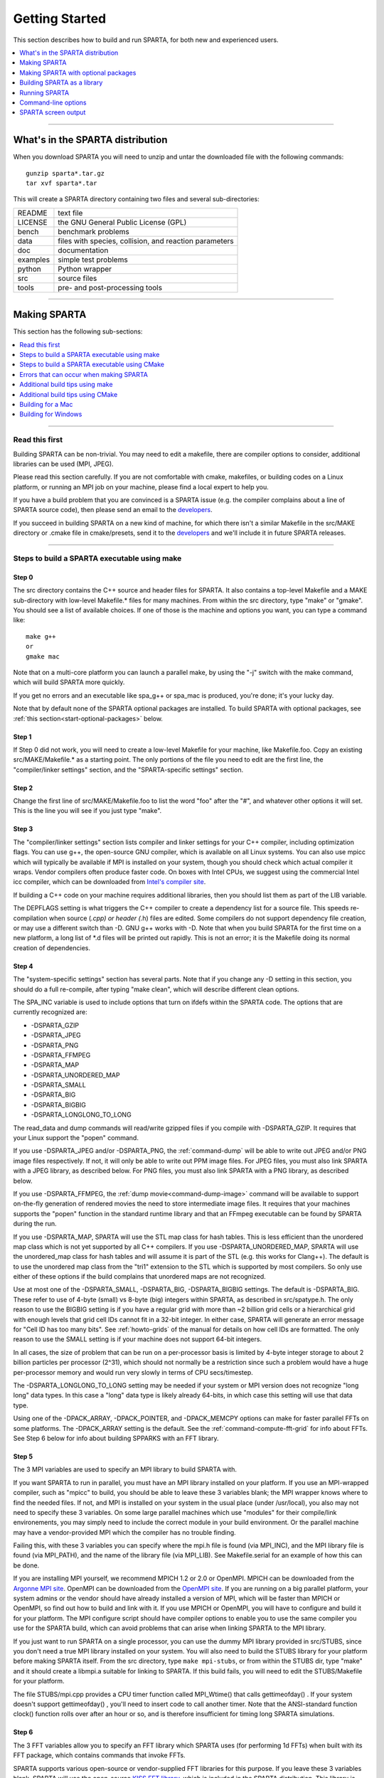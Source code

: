 .. highlight:: bash

.. _start:

###############
Getting Started
###############



This section describes how to build and run SPARTA, for both new and
experienced users.

.. contents::
   :local:
   :depth: 1

--------------



.. _start-what's-sparta:

*********************************
What's in the SPARTA distribution
*********************************



When you download SPARTA you will need to unzip and untar the downloaded
file with the following commands:

::

   gunzip sparta*.tar.gz 
   tar xvf sparta*.tar 

This will create a SPARTA directory containing two files and several
sub-directories:

.. container::

   ======== ======================================================
   README   text file
   LICENSE  the GNU General Public License (GPL)
   bench    benchmark problems
   data     files with species, collision, and reaction parameters
   doc      documentation
   examples simple test problems
   python   Python wrapper
   src      source files
   tools    pre- and post-processing tools
   ======== ======================================================

--------------



.. _start-making-sparta:

*************
Making SPARTA
*************


This section has the following sub-sections:

.. contents::
   :local:
   :depth: 1

--------------


.. _start-read-first:


Read this first
===============



Building SPARTA can be non-trivial. You may need to edit a makefile,
there are compiler options to consider, additional libraries can be used
(MPI, JPEG).

Please read this section carefully. If you are not comfortable with
cmake, makefiles, or building codes on a Linux platform, or running an MPI job
on your machine, please find a local expert to help you.

If you have a build problem that you are convinced is a SPARTA issue
(e.g. the compiler complains about a line of SPARTA source code), then
please send an email to the
`developers <http://sparta.sandia.gov/authors.html>`__.

If you succeed in building SPARTA on a new kind of machine, for which
there isn't a similar Makefile in the src/MAKE directory or .cmake file
in cmake/presets, send it to the
`developers <http://sparta.sandia.gov/authors.html>`__ and we'll include
it in future SPARTA releases.

--------------



.. _start-steps-build-make:


Steps to build a SPARTA executable using make
==============================================

.. _start-step-0:


Step 0
------



The src directory contains the C++ source and header files for SPARTA.
It also contains a top-level Makefile and a MAKE sub-directory with
low-level Makefile.\* files for many machines. From within the src
directory, type "make" or "gmake". You should see a list of available
choices. If one of those is the machine and options you want, you can
type a command like:

::

   make g++
   or
   gmake mac 

Note that on a multi-core platform you can launch a parallel make, by using the "-j" switch with the make command, which will build SPARTA more quickly.

If you get no errors and an executable like spa_g++ or spa_mac is
produced, you're done; it's your lucky day.

Note that by default none of the SPARTA optional packages are installed.
To build SPARTA with optional packages, see :ref:`this section<start-optional-packages>`
below.



.. _start-step-1:


Step 1
------



If Step 0 did not work, you will need to create a low-level Makefile for
your machine, like Makefile.foo. Copy an existing src/MAKE/Makefile.\*
as a starting point. The only portions of the file you need to edit are
the first line, the "compiler/linker settings" section, and the
"SPARTA-specific settings" section.



.. _start-step-2:


Step 2
------



Change the first line of src/MAKE/Makefile.foo to list the word "foo"
after the "#", and whatever other options it will set. This is the line
you will see if you just type "make".



.. _start-step-3:


Step 3
------



The "compiler/linker settings" section lists compiler and linker
settings for your C++ compiler, including optimization flags. You can
use g++, the open-source GNU compiler, which is available on all Linux
systems. You can also use mpicc which will typically be available if MPI
is installed on your system, though you should check which actual
compiler it wraps. Vendor compilers often produce faster code. On boxes
with Intel CPUs, we suggest using the commercial Intel icc compiler,
which can be downloaded from `Intel's compiler site <http://www.intel.com/software/products/noncom>`__.

If building a C++ code on your machine requires additional libraries,
then you should list them as part of the LIB variable.

The DEPFLAGS setting is what triggers the C++ compiler to create a
dependency list for a source file. This speeds re-compilation when
source (*.cpp) or header (*.h) files are edited. Some compilers do not
support dependency file creation, or may use a different switch than -D.
GNU g++ works with -D. Note that when you build SPARTA for the first
time on a new platform, a long list of \*.d files will be printed out
rapidly. This is not an error; it is the Makefile doing its normal
creation of dependencies.



.. _start-step-4:


Step 4
------



The "system-specific settings" section has several parts. Note that if
you change any -D setting in this section, you should do a full
re-compile, after typing "make clean", which will describe different
clean options.

The SPA_INC variable is used to include options that turn on ifdefs
within the SPARTA code. The options that are currently recognized are:

-  -DSPARTA_GZIP
-  -DSPARTA_JPEG
-  -DSPARTA_PNG
-  -DSPARTA_FFMPEG
-  -DSPARTA_MAP
-  -DSPARTA_UNORDERED_MAP
-  -DSPARTA_SMALL
-  -DSPARTA_BIG
-  -DSPARTA_BIGBIG
-  -DSPARTA_LONGLONG_TO_LONG

The read_data and dump commands will read/write gzipped files if you
compile with -DSPARTA_GZIP. It requires that your Linux support the
"popen" command.

If you use -DSPARTA_JPEG and/or -DSPARTA_PNG, the :ref:`command-dump` will be able to write out JPEG and/or PNG image files respectively. If not, it will only be able to write out PPM
image files. For JPEG files, you must also link SPARTA with a JPEG
library, as described below. For PNG files, you must also link SPARTA
with a PNG library, as described below.

If you use -DSPARTA_FFMPEG, the :ref:`dump movie<command-dump-image>` command
will be available to support on-the-fly generation of rendered movies
the need to store intermediate image files. It requires that your
machines supports the "popen" function in the standard runtime library
and that an FFmpeg executable can be found by SPARTA during the run.

If you use -DSPARTA_MAP, SPARTA will use the STL map class for hash
tables. This is less efficient than the unordered map class which is not
yet supported by all C++ compilers. If you use -DSPARTA_UNORDERED_MAP,
SPARTA will use the unordered_map class for hash tables and will assume
it is part of the STL (e.g. this works for Clang++). The default is to
use the unordered map class from the "tri1" extension to the STL which
is supported by most compilers. So only use either of these options if
the build complains that unordered maps are not recognized.

Use at most one of the -DSPARTA_SMALL, -DSPARTA_BIG, -DSPARTA_BIGBIG
settings. The default is -DSPARTA_BIG. These refer to use of 4-byte
(small) vs 8-byte (big) integers within SPARTA, as described in
src/spatype.h. The only reason to use the BIGBIG setting is if you have
a regular grid with more than ~2 billion grid cells or a hierarchical
grid with enough levels that grid cell IDs cannot fit in a 32-bit
integer. In either case, SPARTA will generate an error message for "Cell
ID has too many bits". See :ref:`howto-grids` of the manual for details on how cell IDs are formatted. The only reason
to use the SMALL setting is if your machine does not support 64-bit
integers.

In all cases, the size of problem that can be run on a per-processor
basis is limited by 4-byte integer storage to about 2 billion particles
per processor (2^31), which should not normally be a restriction since
such a problem would have a huge per-processor memory and would run very
slowly in terms of CPU secs/timestep.

The -DSPARTA_LONGLONG_TO_LONG setting may be needed if your system or
MPI version does not recognize "long long" data types. In this case a
"long" data type is likely already 64-bits, in which case this setting
will use that data type.

Using one of the -DPACK_ARRAY, -DPACK_POINTER, and -DPACK_MEMCPY options
can make for faster parallel FFTs on some platforms. The -DPACK_ARRAY
setting is the default. See the :ref:`command-compute-fft-grid` for info about FFTs. See
Step 6 below for info about building SPPARKS with an FFT library.



.. _start-step-5:


Step 5
------



The 3 MPI variables are used to specify an MPI library to build SPARTA
with.

If you want SPARTA to run in parallel, you must have an MPI library
installed on your platform. If you use an MPI-wrapped compiler, such as
"mpicc" to build, you should be able to leave these 3 variables blank;
the MPI wrapper knows where to find the needed files. If not, and MPI is
installed on your system in the usual place (under /usr/local), you also
may not need to specify these 3 variables. On some large parallel
machines which use "modules" for their compile/link environements, you
may simply need to include the correct module in your build environment.
Or the parallel machine may have a vendor-provided MPI which the
compiler has no trouble finding.

Failing this, with these 3 variables you can specify where the mpi.h
file is found (via MPI_INC), and the MPI library file is found (via
MPI_PATH), and the name of the library file (via MPI_LIB). See
Makefile.serial for an example of how this can be done.

If you are installing MPI yourself, we recommend MPICH 1.2 or 2.0 or
OpenMPI. MPICH can be downloaded from the `Argonne MPI site <http://www.mpich.org>`__. OpenMPI can be downloaded from the
`OpenMPI site <http://www.open-mpi.org>`__. If you are running on a big
parallel platform, your system admins or the vendor should have already
installed a version of MPI, which will be faster than MPICH or OpenMPI,
so find out how to build and link with it. If you use MPICH or OpenMPI,
you will have to configure and build it for your platform. The MPI
configure script should have compiler options to enable you to use the
same compiler you use for the SPARTA build, which can avoid problems
that can arise when linking SPARTA to the MPI library.

If you just want to run SPARTA on a single processor, you can use the
dummy MPI library provided in src/STUBS, since you don't need a true MPI
library installed on your system. You will also need to build the STUBS
library for your platform before making SPARTA itself. From the src
directory, type ``make mpi-stubs``, or from within the STUBS dir, type
"make" and it should create a libmpi.a suitable for linking to SPARTA.
If this build fails, you will need to edit the STUBS/Makefile for your
platform.

The file STUBS/mpi.cpp provides a CPU timer function called MPI_Wtime()
that calls gettimeofday() . If your system doesn't support
gettimeofday() , you'll need to insert code to call another timer. Note
that the ANSI-standard function clock() function rolls over after an
hour or so, and is therefore insufficient for timing long SPARTA
simulations.



.. _start-step-6:


Step 6
------



The 3 FFT variables allow you to specify an FFT library which SPARTA
uses (for performing 1d FFTs) when built with its FFT package, which
contains commands that invoke FFTs.

SPARTA supports various open-source or vendor-supplied FFT libraries for
this purpose. If you leave these 3 variables blank, SPARTA will use the
open-source `KISS FFT library <http://kissfft.sf.net>`__, which is
included in the SPARTA distribution. This library is portable to all
platforms and for typical SPARTA simulations is almost as fast as FFTW
or vendor optimized libraries. If you are not including the FFT package
in your build, you can also leave the 3 variables blank.

Otherwise, select which kinds of FFTs to use as part of the FFT_INC
setting by a switch of the form -DFFT_XXX. Recommended values for XXX
are: MKL or FFTW3. FFTW2 and NONE are supported as legacy options.
Selecting -DFFT_FFTW will use the FFTW3 library and -DFFT_NONE will use
the KISS library described above. described above.

You may also need to set the FFT_INC, FFT_PATH, and FFT_LIB variables,
so the compiler and linker can find the needed FFT header and library
files. Note that on some large parallel machines which use "modules" for
their compile/link environements, you may simply need to include the
correct module in your build environment. Or the parallel machine may
have a vendor-provided FFT library which the compiler has no trouble
finding.

FFTW is a fast, portable library that should also work on any platform.
You can download it from `www.fftw.org <http://www.fftw.org>`__. Both
the legacy version 2.1.X and the newer 3.X versions are supported as
-DFFT_FFTW2 or -DFFT_FFTW3. Building FFTW for your box should be as
simple as ./configure; make. Note that on some platforms FFTW2 has been
pre-installed, and uses renamed files indicating the precision it was
compiled with, e.g. sfftw.h, or dfftw.h instead of fftw.h. In this case,
you can specify an additional define variable for FFT_INC called
-DFFTW_SIZE, which will select the correct include file. In this case,
for FFT_LIB you must also manually specify the correct library, namely
-lsfftw or -ldfftw.

The FFT_INC variable also allows for a -DFFT_SINGLE setting that will
use single-precision FFTs, which can speed-up the calculation,
particularly in parallel or on GPUs. Fourier transform and related PPPM
operations are somewhat insensitive to floating point truncation errors
and thus do not always need to be performed in double precision. Using
the -DFFT_SINGLE setting trades off a little accuracy for reduced memory
use and parallel communication costs for transposing 3d FFT data.



.. _start-step-7:


Step 7
------



The 3 JPG variables allow you to specify a JPEG and/or PNG library which
SPARTA uses when writing out JPEG or PNG files via the :ref:`command-dump-image`. These can be left blank if you do
not use the -DSPARTA_JPEG or -DSPARTA_PNG switches discussed above in
Step 4, since in that case JPEG/PNG output will be disabled.

A standard JPEG library usually goes by the name libjpeg.a or libjpeg.so
and has an associated header file jpeglib.h. Whichever JPEG library you
have on your platform, you'll need to set the appropriate JPG_INC,
JPG_PATH, and JPG_LIB variables, so that the compiler and linker can
find it.

A standard PNG library usually goes by the name libpng.a or libpng.so
and has an associated header file png.h. Whichever PNG library you have
on your platform, you'll need to set the appropriate JPG_INC, JPG_PATH,
and JPG_LIB variables, so that the compiler and linker can find it.

As before, if these header and library files are in the usual place on
your machine, you may not need to set these variables.



.. _start-step-8:


Step 8
------



Note that by default none of the SPARTA optional packages are installed.
To build SPARTA with optional packages, see :ref:`this section<start-optional-packages>`
below, before proceeding to Step 9.



.. _start-step-9:


Step 9
------



That's it. Once you have a correct Makefile.foo, and you have pre-built
any other needed libraries (e.g. MPI), all you need to do from the src
directory is type one of the following:

::

   make foo
   make -j N foo
   gmake foo
   gmake -j N foo 

The -j or -j N switches perform a parallel build which can be much
faster, depending on how many cores your compilation machine has. N is
the number of cores the build runs on.

You should get the executable spa_foo when the build is complete.

--------------


.. _start-steps-build-cmake:


Steps to build a SPARTA executable using CMake
==============================================

.. _start-step-c0:

Step 0
------

Please review https://github.com/sparta/sparta/blob/master/BUILD_CMAKE.md and ensure that
CMake version 3.10.0 or greater is installed:

::

   which cmake
   which cmake3
   cmake --version

On clusters and supercomputers one can use modules to load cmake:

::

   module avail cmake
   module load <CMAKE>

On Linux one may use apt, yum, or pacman to install cmake.

On Mac one may use brew or macports to install cmake.

.. _start-step-c1:

Step 1
------

The cmake directory contains the CMake source files for SPARTA. Create a build
directory and from within the build directory, run cmake:

::

   mkdir build
   cd build
   cmake -LH -DSPARTA_MACHINE=tutorial /path/to/sparta/cmake


This will generate the default Makefiles and print the SPARTA CMake options. To
list the generated targets, do:

::

   make help

Now you can try to build the SPARTA binaries with:

::

   make

If everything works, an executable named spa_tutorial and a library named
libsparta.a will be produced in build/src.


.. _start-step-c2:

Step 2
------

If Step 1 did not work, see if you can use any system presets from
/path/to/sparta/cmake/presets. To select a preset:


::

   cd build

   # Clear the CMake files
   rm -rf CMake*
   
   cmake -C /path/to/sparta/cmake/presets/<NAME>.cmake -DSPARTA_MACHINE=tutorial /path/to/sparta/cmake
   make

.. _start-step-c3:

Step 3
------

If Step 2 did not work, look at cmake -LH for a list of SPARTA CMake options and their
meaning, then modify one or more of those options by doing:

::

   cd build
   rm -rf CMake*
   cmake -C /path/to/sparta/cmake/presets/<NAME>.cmake -D<OPTION_NAME>=<VALUE> /path/to/sparta/cmake
   make

where <OPTION_NAME> and <VALUE> correspond to valid option value pairs listed by
cmake -LH. For the SPARTA_DEFAULT_CXX_COMPILE_FLAGS option, see :ref:`start-step-c4`.

For a full list of CMake option value pairs, see cmake -LAH. The most relevant
CMake options (with example values) for our purposes here are:

.. code-block:: make

   -DCMAKE_C_COMPILER=gcc
   -DCMAKE_CXX_COMPILER=/usr/local/bin/g++
   -DCMAKE_CXX_FLAGS=-O3

If your cmake command line is getting too long, consider placing it in a bash
script and escaping newlines. For example:

::

   cmake \
   -C  /path/to/sparta/cmake/presets/<NAME>.cmake \
   -D  -D<OPTION_NAME>=<VALUE> \
   /path/to/sparta/cmake


.. _start-step-c4:

Step 4
------

The SPARTA_DEFAULT_CXX_COMPILE_FLAGS option passes flags to the compiler when
building object files.  Note that if you change any -D setting in this section,
you should do a full re-compile, after typing "make clean".

The SPARTA_DEFAULT_CXX_COMPILE_FLAGS option is typically used to include options
that turn on ifdefs within the SPARTA code.  The options that are currently recogized are:

::
   
   -DSPARTA_GZIP
   -DSPARTA_JPEG
   -DSPARTA_PNG
   -DSPARTA_FFMPEG
   -DSPARTA_MAP
   -DSPARTA_UNORDERED_MAP
   -DSPARTA_SMALL
   -DSPARTA_BIG
   -DSPARTA_BIGBIG
   -DSPARTA_LONGLONG_TO_LONG :ul


The read_data and dump commands will read/write gzipped files if you
compile with -DSPARTA_GZIP.  It requires that your Linux support the
"popen" command.

If you use -DSPARTA_JPEG and/or -DSPARTA_PNG, the :ref:`command-dump-image`
will be able to write out JPEG and/or PNG
image files respectively. If not, it will only be able to write out
PPM image files.  For JPEG files, you must also link SPARTA with a
JPEG library, as described below.  For PNG files, you must also link
SPARTA with a PNG library, as described below.

If you use -DSPARTA_FFMPEG, the :ref:`dump movie <command-dump>` command
will be available to support on-the-fly generation of rendered movies
the need to store intermediate image files.  It requires that your
machines supports the "popen" function in the standard runtime library
and that an FFmpeg executable can be found by SPARTA during the run.

If you use -DSPARTA_MAP, SPARTA will use the STL map class for hash
tables.  This is less efficient than the unordered map class which is
not yet supported by all C++ compilers.  If you use
-DSPARTA_UNORDERED_MAP, SPARTA will use the unordered_map class for
hash tables and will assume it is part of the STL (e.g. this works for
Clang++).  The default is to use the unordered map class from the
"tri1" extension to the STL which is supported by most compilers.  So
only use either of these options if the build complains that unordered
maps are not recognized.

Use at most one of the -DSPARTA_SMALL, -DSPARTA_BIG, -DSPARTA_BIGBIG
settings.  The default is -DSPARTA_BIG.  These refer to use of 4-byte
(small) vs 8-byte (big) integers within SPARTA, as described in
src/spatype.h.  The only reason to use the BIGBIG setting is if you
have a regular grid with more than ~2 billion grid cells or a
hierarchical grid with enough levels that grid cell IDs cannot fit in
a 32-bit integer.  In either case, SPARTA will generate an error
message for "Cell ID has too many bits".  See :numref:`howto-grids` of the manual for details on how cell
IDs are formatted.  The only reason to use the SMALL setting is if
your machine does not support 64-bit integers.

In all cases, the size of problem that can be run on a per-processor
basis is limited by 4-byte integer storage to about 2 billion
particles per processor (2^31), which should not normally be a
restriction since such a problem would have a huge per-processor
memory and would run very slowly in terms of CPU secs/timestep.

The -DSPARTA_LONGLONG_TO_LONG setting may be needed if your system or
MPI version does not recognize "long long" data types.  In this case a
"long" data type is likely already 64-bits, in which case this setting
will use that data type.

Using one of the -DPACK_ARRAY, -DPACK_POINTER, and -DPACK_MEMCPY
options can make for faster parallel FFTs on some platforms.  The
-DPACK_ARRAY setting is the default.  See the :ref:`command-compute-fft-grid` for info about FFTs.
See STEP ??? below for info about building SPPARKS with an FFT library.


.. _start-step-c5:

Step 5
------

This step is optional. Once you get :ref:`start-step-c3` and :ref:`start-step-c4` working by modifying the
options to the cmake command, try setting the same options in
/path/to/sparta/cmake/presets/<NEW>.cmake by copying 
/path/to/sparta/cmake/presets/<NAME>.cmake and modifying the cmake
source code. Note that the CMake cache is sticky and will only evict a 
cached option value pair if you use -D or the FORCE argument to CMake's set
routine.

Now just do:

::

   cd build
   rm -rf CMake*
   cmake -C /path/to/sparta/cmake/presets/<NEW>.cmake /path/to/sparta/cmake
   make

consider sharing and vetting <NEW>.cmake by opening a pull request at
https://github.com/sparta/sparta/.


.. _start-step-c6:

Step 6
------

This step explains how to enable and select MPI in the SPARTA CMake
configuration. There may already be a preset in 
/path/to/sparta/cmake/presets that selects the correct MPI installation.

By default, SPARTA configures with MPI enabled and cmake will print which MPI
was selected. To build serial binaries, use SPARTA's MPI_STUBS package:

::

   cmake -DPKG_MPI_STUBS=ON /path/to/sparta/cmake

You may want a different MPI installation than CMake finds. CMake uses module
files such as FindMPI.cmake to handle wiring in a given installation of a 
library and its headers. If you're on a cluster or supercomputer, use module 
before running cmake so that cmake finds the MPI installation you'd like to
use:

::

   # Show which modules are loaded
   module list
   
   # Show which modules are available
   module avail
   
   module load <MPI> :pre

On Linux one may use apt, yum, or pacman to install MPI.

On Mac one may use brew or macports to install MPI.

Verify that cmake found the correct MPI installation:

::

   cd build
   rm -rf CMake*
   
   # cmake should print "Found MPI*" strings
   cmake [options] /path/to/sparta/cmake :pre

Note that if the preset file you're using enables PKG_MPI_STUBS, MPI will not be
searched for unless you explicitly disable PKG_MPI_STUBS in the preset file.

If you'd like to use a custom MPI installation or cmake is not locating the MPI
installation you've selected via the module command or package manager, try
export MPI_ROOT=/path/to/mpi/install before running cmake. Otherwise, please see
https://cmake.org/cmake/help/v3.10/module/FindMPI.html#variables-for-locating-mpi.
Note that this documentation link is for CMake version 3.10.

.. _start-step-c7:

Step 7
------

You may select between three thiry party libraries (TPL) for FFT which SPARTA uses when
configured with cmake -DFFT={FFTW2,FFTW3,MKL}. SPARTA also provides a FFT
package which can be selected with cmake -DPKG_FFT=ON.

You may need to install the FFT TPL you're interested in using. If you're on a
cluster or supercomputer, use module before running cmake so that cmake finds
the FFT installation you'd like to use:

::

   # Show which modules are loaded
   module list
   
   # Show which modules are available
   module avail
   
   module load <FFT> :pre

On Linux one may use apt, yum, or pacman to install FFT.

On Mac one may use brew or macports to install FFT.

Verify that cmake found the correct MPI installation:


::

   cd build
   rm -rf CMake*

   # cmake should print "Found FFT*" strings
   cmake [options] /path/to/sparta/cmake :pre

Note that if the preset file you're using enables PKG_FFT, FFT will not be
searched for unless you explicitly disable PKG_FFT in the preset file.

If you'd like to use a custom FFT installation or cmake is not locating the FFT
installation you've selected via the module command or package manager, try
export FFT_ROOT=/path/to/fft/install before running cmake. Otherwise, please
open an issue at https://github.com/sparta/sparta/issues.

.. _start-step-c8:

Step 8
------

You may select between 2 TPLs, JPEG or PNG, for writing out JPEG or PNG files
via the :ref:`dump image command<command-dump>`. To select a TPL, use:

::

   cmake -DBUILD_JPEG=ON /path/to/sparta/cmake

or:

::

   cmake -DBUILD_PNG=ON /path/to/sparta/cmake

If you'd like to use a custom jpeg or png installation, please see 
https://cmake.org/cmake/help/v3.10/module/FindJPEG.html or
https://cmake.org/cmake/help/v3.10/module/FindPNG.html. Note that these
documentation links are for CMake version 3.10.

.. _start-step-c9:

Step 9
------

By default, none of the SPARTA optional packages are installed. To build SPARTA
with optional packages, use:

::

   cmake -DPKG_XXX=ON /path/to/sparta/cmake

Where XXX is the package to enable. For a full list of optional packages, see:

::

   cmake -LH /path/to/sparta/cmake


.. _start-step-c10:

Step 10
-------

Once you have a correct cmake command line or the <NAME>.cmake preset file, just
do:

::

   cd build
   cmake [OPTIONS] /path/to/sparta/cmake

or:

::

   cd build
   cmake -C /path/to/sparta/cmake/presets/<NAME>.cmake -DSPARTA_MACHINE=tutorial /path/to/sparta/cmake

::

   make -j N

The -j or -j N switches perform a parallel build which can be much faster, 
depending on how many cores your compilation machine has. N is the number of
cores the build runs on.

You should get build/src/spa_tutorial and build/src/libsparta.a.


.. _start-errors-occur:


Errors that can occur when making SPARTA
========================================



.. important:: If an error occurs when building SPARTA, the compiler or linker will state very explicitly what the problem is. The error message should give you a hint as to which of the steps above has failed, and what you need to do in order to fix it. Building a code with a Makefile is a very logical process. The compiler and linker need to find the appropriate files and those files need to be compatible with SPARTA source files. When a make fails, there is usually a very simple reason, which you or a local expert will need to fix.

Here are two non-obvious errors that can occur:

1. If the make command breaks immediately with errors that indicate it
   can't find files with a "*" in their names, this can be because your
   machine's native make doesn't support wildcard expansion in a makefile.
   Try gmake instead of make. If that doesn't work, try using a -f switch
   with your make command to use a pre-generated Makefile.list which
   explicitly lists all the needed files, e.g.

   ::
   
      make makelist
      make -f Makefile.list g++
      gmake -f Makefile.list mac 
   
   The first "make" command will create a current Makefile.list with all
   the file names in your src dir. The 2nd "make" command (make or gmake)
   will use it to build SPARTA.
   
2. If you get an error that says something like 'identifier "atoll" is
   undefined', then your machine does not support "long long" integers. Try
   using the -DSPARTA_LONGLONG_TO_LONG setting described above in Step 4.

--------------



.. _start-additional-build-make:


Additional build tips using make
================================


Building SPARTA for multiple platforms.
   You can make SPARTA for multiple platforms from the same src directory.
   Each target creates its own object sub-directory called Obj_name where it stores the system-specific \*.o files.

Cleaning up.
   Typing "make clean-all" or "make clean-foo" will delete \*.o object files created when SPARTA is built, for either all builds or for a particular machine.


Additional build tips using CMake
=================================

Building SPARTA for multiple platforms.
   It's best to build SPARTA for multiple platforms from different build directories. However, each target creates its own spa_TARGET binary and multiple targets can be built from the same build directory. Note that the \*.o object files in build/src will reflective of the most recent build configuration. Also note that if BUILD_SHARED_LIBS was enabled, libsparta will be reflective of the most recent build configuration.

Cleaning up.
   Typing "make clean" will delete all binary files for the most recent build configuration.

.. _start-building-mac:


Building for a Mac
==================

OS X is BSD Unix, so it should just work.  See the Makefile.mac or
cmake/presets/mac.cmake file.


.. _start-building-windows:


Building for Windows
====================


At some point we may provide a pre-built Windows executable for SPARTA.
Until then you will need to build an executable from source files.

One way to do this is install and use cygwin to build SPARTA with a
standard Linux make or CMake, just as you would on any Linux box.

You can also import the \*.cpp and \*.h files into Microsoft Visual
Studio. If someone does this and wants to provide project files or other
Windows build tips, please send them to the
`developers <http://sparta.sandia.gov/authors.html>`__ and we will
include them in the distribution.






.. _start-optional-packages:

************************************
Making SPARTA with optional packages
************************************



This section has the following sub-sections:

.. contents::
   :local:
   :depth: 1

--------------



.. _start-package-basics:


Package basics
==============

The source code for SPARTA is structured as a set of core files which
are always included, plus optional packages. Packages are groups of
files that enable a specific set of features. For example, the FFT
package which includes a :ref:`command-compute-fft-grid` and a 2d and 3d FFT library.

For make:

You can see the list of all packages by typing "make package" from
within the src directory of the SPARTA distribution. This also lists
various make commands that can be used to manipulate packages.

For CMake:

You can see the list of all packages by typing "cmake -DSPARTA_LIST_PKGS=ON"
from within the build directory.

If you use a command in a SPARTA input script that is part of a package,
you must have built SPARTA with that package, else you will get an error
that the style is invalid or the command is unknown. Every command's doc
page specifies if it is part of a package.

--------------



.. _start-includingexcluding:


Including/excluding packages with make
======================================



To use (or not use) a package you must include it (or exclude it) before
building SPARTA. From the src directory, this is typically as simple as:

::

   make yes-fft
   make g++ 

or

::

   make no-fft
   make g++ 

.. note:: You should NOT include/exclude packages and build SPARTA in a single make command using multiple targets, e.g. ``make yes-fft g++``. This is because the make procedure creates a list of source files that will be out-of-date for the build if the package configuration changes within the same command.

Some packages have individual files that depend on other packages being
included. SPARTA checks for this and does the right thing. I.e.
individual files are only included if their dependencies are already
included. Likewise, if a package is excluded, other files dependent on
that package are also excluded.

If you will never run simulations that use the features in a particular
packages, there is no reason to include it in your build.

When you download a SPARTA tarball, no packages are pre-installed in the
src directory.

Packages are included or excluded by typing ``make yes-name`` or ``make
no-name``, where ``name`` is the name of the package in lower-case, e.g.
name = fft for the FFT package. You can also type ``make yes-all``, or
``make no-all`` to include/exclude all packages. Type ``make package`` to
see all of the package-related make options.

.. note:: Inclusion/exclusion of a package works by simply moving files back and forth between the main src directory and sub-directories with the package name (e.g. src/FFT or src/KOKKOS), so that the files are seen or not seen when SPARTA is built. After you have included or excluded a package, you must re-build SPARTA.

Additional package-related make options exist to help manage SPARTA
files that exist in both the src directory and in package
sub-directories. You do not normally need to use these commands unless
you are editing SPARTA files.

Typing ``make package-update`` or ``make pu`` will overwrite src files with
files from the package sub-directories if the package has been included.
It should be used after a patch is installed, since patches only update
the files in the package sub-directory, but not the src files. Typing
``make package-overwrite`` will overwrite files in the package
sub-directories with src files.

Typing ``make package-status`` or ``make ps`` will show which packages are
currently included. For those that are included, it will list any files
that are different in the src directory and package sub-directory.
Typing ``make package-diff`` lists all differences between these files.
Again, type ``make package`` to see all of the package-related make
options.

Typing ``make package-installed`` or ``make pi`` will show which packages are
currently installed in the src directory.



.. _start-includingexcluding-cmake:

Including/excluding packages with CMake
=======================================

To use (or not use) a package you must include it (or exclude it)
before building SPARTA.  From the build directory, do:

::

   cmake -DPKG_FFT=ON /path/to/sparta/cmake
   make -j

or

::

   cmake -DPKG_FFT=OFF /path/to/sparta/cmake
   make -j :pre

Some packages have individual files that depend on other packages
being included.  SPARTA checks for this and does the right thing.
I.e. individual files are only included if their dependencies are
already included.  Likewise, if a package is excluded, other files
dependent on that package are also excluded.

If you will never run simulations that use the features in a
particular packages, there is no reason to include it in your build.

When you download a SPARTA tarball, no packages are pre-installed in
the build/src directory.

Packages are included or excluded by typing ``cmake -DPKG_NAME=ON`` or 
``cmake -DPKG_NAME=OFF``, where ``NAME`` is the name of the package in upper-case, 
e.g. name = FFT for the FFT package. You can also type ``cmake
-DSPARTA_ENABLE_ALL_PKGS=ON``, or ``cmake -DSPARTA_DISABLE_ALL_PKGS=ON`` to 
include or exclude all packages. Type ``cmake -DSPARTA_LIST_PKGS=ON`` to
see all of the package-related CMake options.

NOTE: Inclusion or exclusion of a package works by setting CMake boolean
variables to generate the correct Makefile targets and dependencies. After you
have included or excluded a package, you must re-build SPARTA.

If a SPARTA package has source code changes, simply run "make" to rebuild SPARTA
with these changes.

Typing "cmake" from the build directory will show which packages are currently
included.

----------


.. _start-build-library:

****************************
Building SPARTA as a library
****************************

SPARTA can be built as either a static or shared library, which can then
be called from another application or a scripting language. See :ref:`howto-other-code` for more info on coupling SPARTA to
other codes. See :ref:`python` for more info on wrapping and running SPARTA from Python.

The CMake build system will produce the library static of dynamic libsparta
library in build/src.


.. _start-static-library:


Static library:
===============


CMake builds sparta as a static library in libsparta.a, by default.

To build SPARTA as a static library ("\*.a" file on Linux), type

::

   make foo mode=lib

where foo is the machine name. This kind of library is typically used to
statically link a driver application to SPARTA, so that you can insure
all dependencies are satisfied at compile time. This will use the
ARCHIVE and ARFLAGS settings in src/MAKE/Makefile.foo. The build will
create the file libsparta_foo.a which another application can link to.
It will also create a soft link libsparta.a, which will point to the
most recently built static library.



.. _start-shared-library:


Shared library:
===============



To build SPARTA as a shared library ("\*.so" file on Linux), which can be
dynamically loaded, e.g. from Python, type

::

   make foo mode=shlib 

or:

::

   cmake -C /path/to/sparta/cmake/presets/foo.cmake -DBUILD_SHARED_LIBS=ON /path/to/sparta/cmake
   make


where foo is the machine name. This kind of library is required when
wrapping SPARTA with Python; see :ref:`python` for details. This will use the
SHFLAGS and SHLIBFLAGS settings in src/MAKE/Makefile.foo and perform the
build in the directory Obj_shared_foo. This is so that each file can be
compiled with the -fPIC flag which is required for inclusion in a shared
library. The build will create the file libsparta_foo.so which another
application can link to dyamically. It will also create a soft link
libsparta.so, which will point to the most recently built shared
library. This is the file the Python wrapper loads by default.

Note that for a shared library to be usable by a calling program, all
the auxiliary libraries it depends on must also exist as shared
libraries. This will be the case for libraries included with SPARTA,
such as the dummy MPI library in src/STUBS or any package libraries in
lib/packages, since they are always built as shared libraries using the
-fPIC switch. However, if a library like MPI or FFTW does not exist as a
shared library, the shared library build will generate an error. This
means you will need to install a shared library version of the auxiliary
library. The build instructions for the library should tell you how to
do this.

Here is an example of such errors when the system FFTW or provided
lib/colvars library have not been built as shared libraries:

.. code-block:: bash

   /usr/bin/ld: /usr/local/lib/libfftw3.a(mapflags.o): relocation
   R_X86_64_32 against :ref:`.rodata' can not be used when making a shared
   object; recompile with -fPIC
   /usr/local/lib/libfftw3.a: could not read symbols: Bad value 


.. code-block:: bash

   /usr/bin/ld: ../../lib/colvars/libcolvars.a(colvarmodule.o):
   relocation R_X86_64_32 against`pthread_key_create' can not be used
   when making a shared object; recompile with -fPIC
   ../../lib/colvars/libcolvars.a: error adding symbols: Bad value 

As an example, here is how to build and install the `MPICH library <http://www-unix.mcs.anl.gov/mpi>`__, a popular open-source
version of MPI, distributed by Argonne National Labs, as a shared
library in the default /usr/local/lib location:

::

   ./configure --enable-shared
   make
   make install 

You may need to use ``sudo make install`` in place of the last line if you
do not have write privileges for /usr/local/lib. The end result should
be the file /usr/local/lib/libmpich.so.



.. _start-additional-requirement:


Additional requirement for using a shared library:
==================================================

The operating system finds shared libraries to load at run-time using
the environment variable LD_LIBRARY_PATH.

Using CMake, ensure that CMAKE_INSTALL_PREFIX is set properly and then run "make
-j install" or add build/src to LD_LIBRARY_PATH in your shell's environment.

Using make, you may wish to copy the file src/libsparta.so or src/libsparta_g++.so (for example) to a place the system can find it by default, such as /usr/local/lib, or you may wish to add the SPARTA src directory to LD_LIBRARY_PATH, so that the current version of the shared library is always available to programs that use it.

For the csh or tcsh shells, you would add something like this to your
~/.cshrc file:

::

   setenv LD_LIBRARY_PATH ${LD_LIBRARY_PATH}:/home/sjplimp/sparta/src



.. _start-calling-sparta:


Calling the SPARTA library:
===========================



Either flavor of library (static or shared) allows one or more SPARTA
objects to be instantiated from the calling program.

When used from a C++ program, all of SPARTA is wrapped in a SPARTA_NS
namespace; you can safely use any of its classes and methods from within
the calling code, as needed.

When used from a C or Fortran program or a scripting language like
Python, the library has a simple function-style interface, provided in
src/library.cpp and src/library.h.

See :ref:`howto` of the manual for ideas on how to couple SPARTA to other codes via its library interface.
See :ref:`python` of the manual for a
description of the Python wrapper provided with SPARTA that operates
through the SPARTA library interface.

The files src/library.cpp and library.h define the C-style API for using
SPARTA as a library. See :ref:`howto-library` of the manual for a description of
the interface and how to extend it for your needs.

--------------



.. _start-running-sparta:

**************
Running SPARTA
**************



By default, SPARTA runs by reading commands from standard input. Thus if
you run the SPARTA executable by itself, e.g.

::

   spa_g++ 

it will simply wait, expecting commands from the keyboard. Typically you
should put commands in an input script and use I/O redirection, e.g.

::

   spa_g++ < in.file 

For parallel environments this should also work. If it does not, use the
'-in' command-line switch, e.g.

::

   spa_g++ -in in.file 

:ref:`commands` describes how input scripts are structured and what commands they contain.

You can test SPARTA on any of the sample inputs provided in the examples
or bench directory. Input scripts are named in.\* and sample outputs are
named log.*.name.P where name is a machine and P is the number of
processors it was run on.

Here is how you might run one of the benchmarks on a Linux box, using
mpirun to launch a parallel job:

::

   cd src
   make g++
   cp spa_g++ ../bench
   cd ../bench
   mpirun -np 4 spa_g++ < in.free 

or::

   cd build
   cmake -DCMAKE_CXX_COMPILER=g++ -DSPARTA_MACHINE=g++ /path/to/sparta/cmake
   cp src/spa_g++ /path/to/bench
   cd /path/to/bench
   mpirun -np 4 spa_g++ < in.free


See `this page <http://sparta.sandia.gov/bench.html>`__ for timings for
this and the other benchmarks on various platforms.

The screen output from SPARTA is described in the next section. As it
runs, SPARTA also writes a log.sparta file with the same information.

Note that this sequence of commands copies the SPARTA executable
(spa_g++) to the directory with the input files. This may not be
necessary, but some versions of MPI reset the working directory to where
the executable is, rather than leave it as the directory where you
launch mpirun from (if you launch spa_g++ on its own and not under
mpirun). If that happens, SPARTA will look for additional input files
and write its output files to the executable directory, rather than your
working directory, which is probably not what you want.

If SPARTA encounters errors in the input script or while running a
simulation it will print an ERROR message and stop or a WARNING message
and continue. See :ref:`errors` for a discussion of the various kinds of errors SPARTA can or can't detect, a list of all ERROR and WARNING messages, and what to do about them.

SPARTA can run a problem on any number of processors, including a single
processor. The random numbers used by each processor will be different
so you should only expect statistical consistency if the same problem is
run on different numbers of processors.

SPARTA can run as large a problem as will fit in the physical memory of
one or more processors. If you run out of memory, you must run on more
processors or setup a smaller problem.

--------------





.. _start-command-line-options:

********************
Command-line options
********************



At run time, SPARTA recognizes several optional command-line switches
which may be used in any order. Either the full word or a one-or-two
letter abbreviation can be used:

-  -e or -echo
-  -i or -in
-  -h or -help
-  -k or -kokkos
-  -l or -log
-  -p or -partition
-  -pk or -package
-  -pl or -plog
-  -ps or -pscreen
-  -sc or -screen
-  -sf or -suffix
-  -v or -var

For example, spa_g++ might be launched as follows:

::

   mpirun -np 16 spa_g++ -v f tmp.out -l my.log -sc none < in.sphere
   mpirun -np 16 spa_g++ -var f tmp.out -log my.log -screen none < in.sphere 

Here are the details on the options:

::

   -echo style 

Set the style of command echoing. The style can be *none* or *screen* or
*log* or *both*. Depending on the style, each command read from the
input script will be echoed to the screen and/or logfile. This can be
useful to figure out which line of your script is causing an input
error. The default value is *log*. The echo style can also be set by
using the :ref:`command-echo` in the input script itself.

::

   -in file 

Specify a file to use as an input script. This is an optional switch
when running SPARTA in one-partition mode. If it is not specified,
SPARTA reads its input script from stdin - e.g. `spa_g++ < in.run`. This
is a required switch when running SPARTA in multi-partition mode, since
multiple processors cannot all read from stdin.

::

   -help 

Print a list of options compiled into this executable for each SPARTA
style (fix, compute, collide, etc). SPARTA will print the info and
immediately exit if this switch is used.

::

   -kokkos on/off keyword/value ... 

Explicitly enable or disable KOKKOS support, as provided by the KOKKOS
package. Even if SPARTA is built with this package, as described above
in :ref:`start-optional-packages`, this switch must be set to enable running
with the KOKKOS-enabled styles the package provides. If the switch is
not set (the default), SPARTA will operate as if the KOKKOS package were
not installed; i.e. you can run standard SPARTA for testing or
benchmarking purposes.

Additional optional keyword/value pairs can be specified which determine
how Kokkos will use the underlying hardware on your platform. These
settings apply to each MPI task you launch via the "mpirun" or "mpiexec"
command. You may choose to run one or more MPI tasks per physical node.
Note that if you are running on a desktop machine, you typically have
one physical node. On a cluster or supercomputer there may be dozens or
1000s of physical nodes.

Either the full word or an abbreviation can be used for the keywords.
Note that the keywords do not use a leading minus sign. I.e. the keyword
is "t", not "-t". Also note that each of the keywords has a default
setting. Example of when to use these options and what settings to use
on different platforms is given in :ref:`accelerate`.

-  d or device
-  g or gpus
-  t or threads
-  n or numa

::

   device Nd 

This option is only relevant if you built SPARTA with
KOKKOS_DEVICES=Cuda, you have more than one GPU per node, and if you are
running with only one MPI task per node. The Nd setting is the ID of the
GPU on the node to run on. By default Nd = 0. If you have multiple GPUs
per node, they have consecutive IDs numbered as 0,1,2,etc. This setting
allows you to launch multiple independent jobs on the node, each with a
single MPI task per node, and assign each job to run on a different GPU.

::

   gpus Ng Ns 

This option is only relevant if you built SPARTA with
KOKKOS_DEVICES=Cuda, you have more than one GPU per node, and you are
running with multiple MPI tasks per node. The Ng setting is how many
GPUs you will use per node. The Ns setting is optional. If set, it is
the ID of a GPU to skip when assigning MPI tasks to GPUs. This may be
useful if your desktop system reserves one GPU to drive the screen and
the rest are intended for computational work like running SPARTA. By
default Ng = 1 and Ns is not set.

Depending on which flavor of MPI you are running, SPARTA will look for
one of these 4 environment variables

::

   SLURM_LOCALID (various MPI variants compiled with SLURM support)
   MPT_LRANK (HPE MPI)
   MV2_COMM_WORLD_LOCAL_RANK (Mvapich)
   OMPI_COMM_WORLD_LOCAL_RANK (OpenMPI) 

which are initialized by the "srun", "mpirun" or "mpiexec" commands. The
environment variable setting for each MPI rank is used to assign a
unique GPU ID to the MPI task.

::

   threads Nt 

This option assigns Nt number of threads to each MPI task for performing
work when Kokkos is executing in OpenMP or pthreads mode. The default is
Nt = 1, which essentially runs in MPI-only mode. If there are Np MPI
tasks per physical node, you generally want Np*Nt = the number of
physical cores per node, to use your available hardware optimally. If
SPARTA is compiled with KOKKOS_DEVICES=Cuda, this setting has no effect.

::

   -log file 

Specify a log file for SPARTA to write status information to. In
one-partition mode, if the switch is not used, SPARTA writes to the file
log.sparta. If this switch is used, SPARTA writes to the specified file.
In multi-partition mode, if the switch is not used, a log.sparta file is
created with hi-level status information. Each partition also writes to
a log.sparta.N file where N is the partition ID. If the switch is
specified in multi-partition mode, the hi-level logfile is named "file"
and each partition also logs information to a file.N. For both
one-partition and multi-partition mode, if the specified file is "none",
then no log files are created. Using a :ref:`command-log` in the
input script will override this setting. Option -plog will override the
name of the partition log files file.N.

::

   -partition 8x2 4 5 ... 

Invoke SPARTA in multi-partition mode. When SPARTA is run on P
processors and this switch is not used, SPARTA runs in one partition,
i.e. all P processors run a single simulation. If this switch is used,
the P processors are split into separate partitions and each partition
runs its own simulation. The arguments to the switch specify the number
of processors in each partition. Arguments of the form MxN mean M
partitions, each with N processors. Arguments of the form N mean a
single partition with N processors. The sum of processors in all
partitions must equal P. Thus the command "-partition 8x2 4 5" has 10
partitions and runs on a total of 25 processors. Note that with MPI
installed on a machine (e.g. your desktop), you can run on more
(virtual) processors than you have physical processors.

To run multiple independent simulations from one input script, using
multiple partitions, see  :ref:`howto-multiple-simulations` of
the manual. World- and universe-style variables are useful in this
context.

::

   -package style args .... 

Invoke the :ref:`command-package` with style and args. The syntax is the same as if the command appeared at the top of the input script. For example "-package kokkos on gpus 2" or "-pk kokkos g 2" is the same as :ref:`package kokkos g 2<command-package>` in the input script.  The possible styles and args are documented on the :ref:`command-package` doc page. This switch can be used multiple times.

Along with the :ref:`-suffix command-line switch<start-command-line-options>`,
this is a convenient mechanism for invoking the KOKKOS accelerator package and its options without having to edit an input script.

::

   -plog file 

Specify the base name for the partition log files, so partition N writes
log information to file.N. If file is none, then no partition log files
are created. This overrides the filename specified in the ``-log``
command-line option. This option is useful when working with large
numbers of partitions, allowing the partition log files to be suppressed
(-plog none) or placed in a sub-directory (-plog
replica_files/log.sparta) If this option is not used the log file for
partition N is log.sparta.N or whatever is specified by the -log
command-line option.

::

   -pscreen file 

Specify the base name for the partition screen file, so partition N
writes screen information to file.N. If file is none, then no partition
screen files are created. This overrides the filename specified in the
``-screen`` command-line option. This option is useful when working with
large numbers of partitions, allowing the partition screen files to be
suppressed (``-pscreen none``) or placed in a sub-directory (``-pscreen
replica_files/screen``). If this option is not used the screen file for
partition N is screen.N or whatever is specified by the -screen
command-line option.

::

   -screen file 

Specify a file for SPARTA to write its screen information to. In
one-partition mode, if the switch is not used, SPARTA writes to the
screen. If this switch is used, SPARTA writes to the specified file
instead and you will see no screen output. In multi-partition mode, if
the switch is not used, hi-level status information is written to the
screen. Each partition also writes to a screen.N file where N is the
partition ID. If the switch is specified in multi-partition mode, the
hi-level screen dump is named "file" and each partition also writes
screen information to a file.N. For both one-partition and
multi-partition mode, if the specified file is "none", then no screen
output is performed. Option -pscreen will override the name of the
partition screen files file.N.

::

   -suffix style args 

Use variants of various styles if they exist. The specified style can be
*kk*. This refers to optional KOKKOS package that SPARTA can be built
with, as described above in :ref:`start-optional-packages`.

Along with the "-package" command-line switch, this is a convenient
mechanism for invoking the KOKKOS accelerator package and its options
without having to edit an input script.

As an example, the KOKKOS package provides a :ref:`command-compute-temp` variant,
with style name temp/kk.
A variant style can be specified explicitly in your input script, e.g. compute temp/kk.
If the suffix command is used with the appropriate style, you
do not need to modify your input script.
The specified suffix (kk) is automatically appended whenever your input script command creates a new :ref:`command-fix`, :ref:`command-compute`, etc. If the variant version does not exist, the standard version is created.

For the KOKKOS package, using this command-line switch also invokes the
default KOKKOS settings, as if the command "package kokkos" were used at
the top of your input script. These settings can be changed by using the
"-package kokkos" command-line switch or the :ref:`command-package` in your script.

The :ref:`command-suffix` can also be used within an input
script to set a suffix, or to turn off or back on any suffix setting
made via the command line.

::

   -var name value1 value2 ... 

Specify a variable that will be defined for substitution purposes when
the input script is read. "Name" is the variable name which can be a
single character (referenced as $x in the input script) or a full string
(referenced as ${abc}). An :ref:`index-style variable<command-variable>` will
be created and populated with the subsequent values, e.g. a set of
filenames. Using this command-line option is equivalent to putting the
line "variable name index value1 value2 ..." at the beginning of the
input script. Defining an index variable as a command-line argument
overrides any setting for the same index variable in the input script,
since index variables cannot be re-defined. See the
:ref:`command-variable` for more info on defining index and
other kinds of variables and Section :ref:`commands-parsing-rules` for more info on using variables in input scripts.

.. important:: Currently, the command-line parser looks for arguments that start with "-" to indicate new switches. Thus you cannot specify multiple variable values if any of they start with a "-", e.g. a negative numeric value. It is OK if the first value1 starts with a "-", since it is automatically skipped.



.. _start-screen:

********************
SPARTA screen output
********************



As SPARTA reads an input script, it prints information to both the
screen and a log file about significant actions it takes to setup a
simulation. When the simulation is ready to begin, SPARTA performs
various initializations and prints the amount of memory (in MBytes per
processor) that the simulation requires. It also prints details of the
initial state of the system. During the run itself, statistical
information is printed periodically, every few timesteps. When the run
concludes, SPARTA prints the final state and a total run time for the
simulation. It then appends statistics about the CPU time and size of
information stored for the simulation. An example set of statistics is
shown here:

- The first line gives the total CPU run time for the simulation, in seconds.

  ::

   Loop time of 0.639973 on 4 procs for 1000 steps with 45792 particles

- The next section gives a breakdown of the CPU timing (in seconds) in 7 categories. The first four are timings for particles moves, which includes interaction with surface elements, then particle collisions, then sorting of particles (required to perform collisions), and communication of particles between processors. The Modify section is time for operations invoked by fixes and computes. The Output section is for dump command and statistical output. The Other category is typically for load-imbalance, as some MPI tasks wait for others MPI tasks to complete. In each category the min,ave,max time across processors is shown, as well as a variation, and the percentage of total time.

  ::

   MPI task timing breakdown:
   Section |  min time  |  avg time  |  max time  |%varavg| %total
   ---------------------------------------------------------------
   Move    | 0.10948    | 0.26191    | 0.42049    |  27.6 | 40.92
   Coll    | 0.013711   | 0.041659   | 0.070985   |  13.5 |  6.51
   Sort    | 0.01733    | 0.040286   | 0.063573   |  10.6 |  6.29
   Comm    | 0.02276    | 0.023555   | 0.02493    |   0.6 |  3.68
   Modify  | 0.00018167 | 0.024758   | 0.051345   |  15.6 |  3.87
   Output  | 0.0002172  | 0.0007354  | 0.0012152  |   0.0 |  0.11
   Other   |            | 0.2471     |            |       | 38.61 




- The next section gives some statistics about the run. These are total counts of particle moves, grid cells touched by particles, the number of particles communicated between processors, collisions of particles with the global boundary and with surface elements (none in this problem), as well as collision and reaction statistics.
  ::

   Particle moves    = 38096354 (38.1M)
   Cells touched     = 43236871 (43.2M)
   Particle comms    = 146623 (0.147M)
   Boundary collides = 182782 (0.183M)
   Boundary exits    = 181792 (0.182M)
   SurfColl checks   = 7670863 (7.67M)
   SurfColl occurs   = 177740 (0.178M)
   Surf reactions    = 124169 (0.124M)
   Collide attempts  = 1232 (1K)
   Collide occurs    = 553 (0.553K)
   Gas reactions     = 23 (0.023K)
   Particles stuck   = 0 

- The next section gives additional statistics, normalized by timestep or processor count.
  ::

   Particle-moves/CPUsec/proc: 1.4882e+07
   Particle-moves/step: 38096.4
   Cell-touches/particle/step: 1.13493
   Particle comm iterations/step: 1.999
   Particle fraction communicated: 0.00384874
   Particle fraction colliding with boundary: 0.00479789
   Particle fraction exiting boundary: 0.0047719
   Surface-checks/particle/step: 0.201354
   Surface-collisions/particle/step: 0.00466554
   Surface-reactions/particle/step: 0.00325934
   Collision-attempts/particle/step: 1.232
   Collisions/particle/step: 0.553
   Gas-reactions/particle/step: 0.023 

- The next 2 sections are optional. The "Gas reaction tallies" section is only output if the :ref:`command-react` is used. For each reaction with a non-zero tally, the number of those reactions that occurred during the run is printed. The "Surface reaction tallies" section is only output if the :ref:`command-surf-react` was used one or more times, to assign reaction models to individual surface elements or the box boundaries. For each of the commands, and each of its reactions with a non-zero tally, the number of those reactions that occurred during the run is printed. Note that this is effectively a summation over all the surface elements and/or box boundaries the :ref:`command-surf-react` was used to assign a reaction model to.

  ::

   Gas reaction tallies: style tce #-of-reactions 45 \
   reaction O2 + N --> O + O + N: 10 \
   reaction O2 + O --> O + O + O: 5 \
   reaction N2 + O --> N + N + O: 8

   Surface reaction tallies: id 1 style global #-of-reactions 2 \
   reaction all: 124025 \
   reaction delete: 53525 \
   reaction create: 70500


- The last section is a histogramming across processors of various per-processor statistics: particle count, owned grid cells, processor, ghost grid cells which are copies of cells owned by other processors, and empty cells which are ghost cells without surface information (only used to pass particles to neighboring processors).
  The ave value is the average across all processors. The max and min values are for any processor. The 10-bin histogram shows the distribution of the value across processors. The total number of histogram counts is equal to the number of processors.

  ::

   Particles: 11448 ave 17655 max 5306 min
   Histogram: 2 0 0 0 0 0 0 0 0 2
   Cells:     100 ave 100 max 100 min
   Histogram: 4 0 0 0 0 0 0 0 0 0
   GhostCell: 21 ave 21 max 21 min
   Histogram: 4 0 0 0 0 0 0 0 0 0
   EmptyCell: 21 ave 21 max 21 min
   Histogram: 4 0 0 0 0 0 0 0 0 0
   Surfs:     50 ave 50 max 50 min
   Histogram: 4 0 0 0 0 0 0 0 0 0
   GhostSurf: 0 ave 0 max 0 min
   Histogram: 4 0 0 0 0 0 0 0 0 0 


